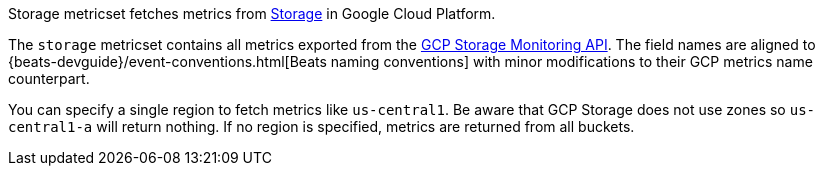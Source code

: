 Storage metricset fetches metrics from https://cloud.google.com/storage/[Storage] in Google Cloud Platform.

The `storage` metricset contains all metrics exported from the https://cloud.google.com/monitoring/api/metrics_gcp#gcp-storage[GCP Storage Monitoring API]. The field names are aligned to {beats-devguide}/event-conventions.html[Beats naming conventions] with minor modifications to their GCP metrics name counterpart.

You can specify a single region to fetch metrics like `us-central1`. Be aware that GCP Storage does not use zones so `us-central1-a` will return nothing. If no region is specified, metrics are returned from all buckets.